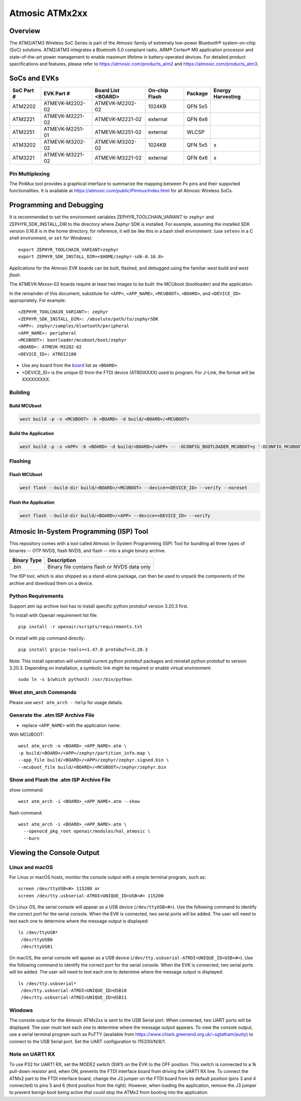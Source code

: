 .. _atmevk-02:

###############
Atmosic ATMx2xx
###############

********
Overview
********

The ATM2/ATM3 Wireless SoC Series is part of the Atmosic family of extremely low-power Bluetooth® system-on-chip (SoC) solutions. ATM2/ATM3 integrates a Bluetooth 5.0 compliant radio, ARM® Cortex® M0 application processor and state-of-the-art power management to enable maximum lifetime in battery-operated devices.
For detailed product specifications and features, please refer to https://atmosic.com/products_atm2 and https://atmosic.com/products_atm3.

*************
SoCs and EVKs
*************

.. _board:


==================  ==================  ==================  ==================  ========  ==========
SoC Part #          EVK Part #          Board List          On-chip             Package   Energy
                                        <BOARD>             Flash                         Harvesting
==================  ==================  ==================  ==================  ========  ==========
ATM2202             ATMEVK-M2202-02     ATMEVK-M2202-02     1024KB              QFN 5x5
ATM2221             ATMEVK-M2221-02     ATMEVK-M2221-02     external            QFN 6x6
ATM2251             ATMEVK-M2251-01     ATMEVK-M2251-02     external            WLCSP
ATM3202             ATMEVK-M3202-02     ATMEVK-M3202-02     1024KB              QFN 5x5   x
ATM3221             ATMEVK-M3221-02     ATMEVK-M3221-02     external            QFN 6x6   x
==================  ==================  ==================  ==================  ========  ==========

================
Pin Multiplexing
================

The PinMux tool provides a graphical interface to summarize the mapping between Px pins and their supported functionalities.
It is available at https://atmosic.com/public/Pinmux/index.html for all Atmosic Wireless SoCs.

*************************
Programming and Debugging
*************************

It is recommended to set the environment variables ZEPHYR_TOOLCHAIN_VARIANT to ``zephyr`` and ZEPHYR_SDK_INSTALL_DIR to the directory where Zephyr SDK is installed. For example, assuming the installed SDK version 0.16.8 is in the home directory, for reference, it will be like this in a bash shell environment: (use ``setenv`` in a C shell environment, or ``set`` for Windows)::

 export ZEPHYR_TOOLCHAIN_VARIANT=zephyr
 export ZEPHYR_SDK_INSTALL_DIR=<$HOME/zephyr-sdk-0.16.8>

Applications for the Atmosic EVK boards can be built, flashed, and debugged using the familiar `west build` and `west flash`.

The ATMEVK-Mxxxx-02 boards require at least two images to be built: the MCUboot (bootloader) and the application.

.. _variable assignments:

In the remainder of this document, substitute for ``<APP>``, ``<APP_NAME>``, ``<MCUBOOT>``, ``<BOARD>``, and ``<DEVICE_ID>`` appropriately.  For example::

 <ZEPHYR_TOOLCHAIN_VARIANT>: zephyr
 <ZEPHYR_SDK_INSTALL_DIR>: /absolute/path/to/zephyrSDK
 <APP>: zephyr/samples/bluetooth/peripheral
 <APP_NAME>: peripheral
 <MCUBOOT>: bootloader/mcuboot/boot/zephyr
 <BOARD>: ATMEVK-M3202-02
 <DEVICE_ID>: ATRDI2180

* Use any board from the `board`_ list as ``<BOARD>``.
* <DEVICE_ID> is the unique ID from the FTDI device (ATRDIXXXX) used to program. For J-Link, the format will be XXXXXXXXX.

.. _build_an_application:

========
Building
========

-------------
Build MCUboot
-------------

.. code-block:: console

  west build -p -s <MCUBOOT> -b <BOARD> -d build/<BOARD>/<MCUBOOT>

---------------------
Build the Application
---------------------

.. code-block:: console

   west build -p -s <APP> -b <BOARD> -d build/<BOARD>/<APP> -- -DCONFIG_BOOTLOADER_MCUBOOT=y '-DCONFIG_MCUBOOT_SIGNATURE_KEY_FILE="bootloader/mcuboot/root-rsa-2048.pem"'

.. _application_run:

========
Flashing
========

-------------
Flash MCUboot
-------------

.. code-block:: console

  west flash --build-dir build/<BOARD>/<MCUBOOT> --device=<DEVICE_ID> --verify --noreset

---------------------
Flash the Application
---------------------

.. code-block:: console

  west flash --build-dir build/<BOARD>/<APP> --device=<DEVICE_ID> --verify

****************************************
Atmosic In-System Programming (ISP) Tool
****************************************

This repository comes with a tool called Atmosic In-System Programming (ISP) Tool for bundling all three types of binaries -- OTP NVDS, flash NVDS, and flash -- into a single binary archive.

+-------------+----------------------------------------------+
| Binary Type | Description                                  |
+=============+==============================================+
| .bin        | Binary file contains flash or NVDS data only |
+-------------+----------------------------------------------+

The ISP tool, which is also shipped as a stand-alone package, can then be used
to unpack the components of the archive and download them on a device.

===================
Python Requirements
===================

Support atm isp archive tool has to install specific python protobuf version 3.20.3 first.

To install with Openair requirement list file::

  pip install -r openair/scripts/requirements.txt

Or install with pip command directly::

  pip install grpcio-tools==1.47.0 protobuf==3.20.3

Note: This install operation will uninstall current python protobuf packages and reinstall python protobuf to version 3.20.3.
Depending on installation, a symbolic link might be required or enable virtual environment::

  sudo ln -s $(which python3) /usr/bin/python

======================
West atm_arch Commands
======================

Please use ``west atm_arch --help`` for usage details.

==================================
Generate the .atm ISP Archive File
==================================

* replace ``<APP_NAME>`` with the application name.

With MCUBOOT::

  west atm_arch -o <BOARD>_<APP_NAME>.atm \
  -p build/<BOARD>/<APP>/zephyr/partition_info.map \
  --app_file build/<BOARD>/<APP>/zephyr/zephyr.signed.bin \
  --mcuboot_file build/<BOARD>/<MCUBOOT>/zephyr/zephyr.bin

========================================
Show and Flash the .atm ISP Archive File
========================================

show command::

  west atm_arch -i <BOARD>_<APP_NAME>.atm --show

flash command::

  west atm_arch -i <BOARD>_<APP_NAME>.atm \
    --openocd_pkg_root openair/modules/hal_atmosic \
    --burn

**************************
Viewing the Console Output
**************************

===============
Linux and macOS
===============

For Linux or macOS hosts, monitor the console output with a simple terminal program, such as::

  screen /dev/ttyUSB<#> 115200 or
  screen /dev/tty.usbserial-ATRDI<UNIQUE_ID>USB<#> 115200

On Linux OS, the serial console will appear as a USB device (``/dev/ttyUSB<#>``).  Use the following
command to identify the correct port for the serial console. When the EVK is connected, two serial ports will be added.
The user will need to test each one to determine where the message output is displayed::

 ls /dev/ttyUSB*
  /dev/ttyUSB0
  /dev/ttyUSB1

On macOS, the serial console will appear as a USB device (``/dev/tty.usbserial-ATRDI<UNIQUE_ID>USB<#>``).  Use the following
command to identify the correct port for the serial console. When the EVK is connected, two serial ports will be added.
The user will need to test each one to determine where the message output is displayed::

 ls /dev/tty.usbserial*
  /dev/tty.usbserial-ATRDI<UNIQUE_ID>USB10
  /dev/tty.usbserial-ATRDI<UNIQUE_ID>USB11

=======
Windows
=======

The console output for the Atmosic ATMx2xx is sent to the USB Serial port. When connected, two UART ports will be displayed.
The user must test each one to determine where the message output appears.
To view the console output, use a serial terminal program such as PuTTY (available from
https://www.chiark.greenend.org.uk/~sgtatham/putty) to connect to the USB Serial port. Set the UART configuration to 115200/N/8/1.

================
Note on UART1 RX
================

To use P32 for UART1 RX, set the MODE2 switch (SW1) on the EVK to the OFF position. This switch is connected to a 1k pull-down resistor and, when ON, prevents the FTDI interface board from driving the UART1 RX line.
To connect the ATMx2 part to the FTDI interface board, change the J3 jumper on the FTDI board from its default position (pins 3 and 4 connected) to pins 5 and 6 (third position from the right).
However, when loading the application, remove the J3 jumper to prevent benign boot being active that could stop the ATMx2 from booting into the application.